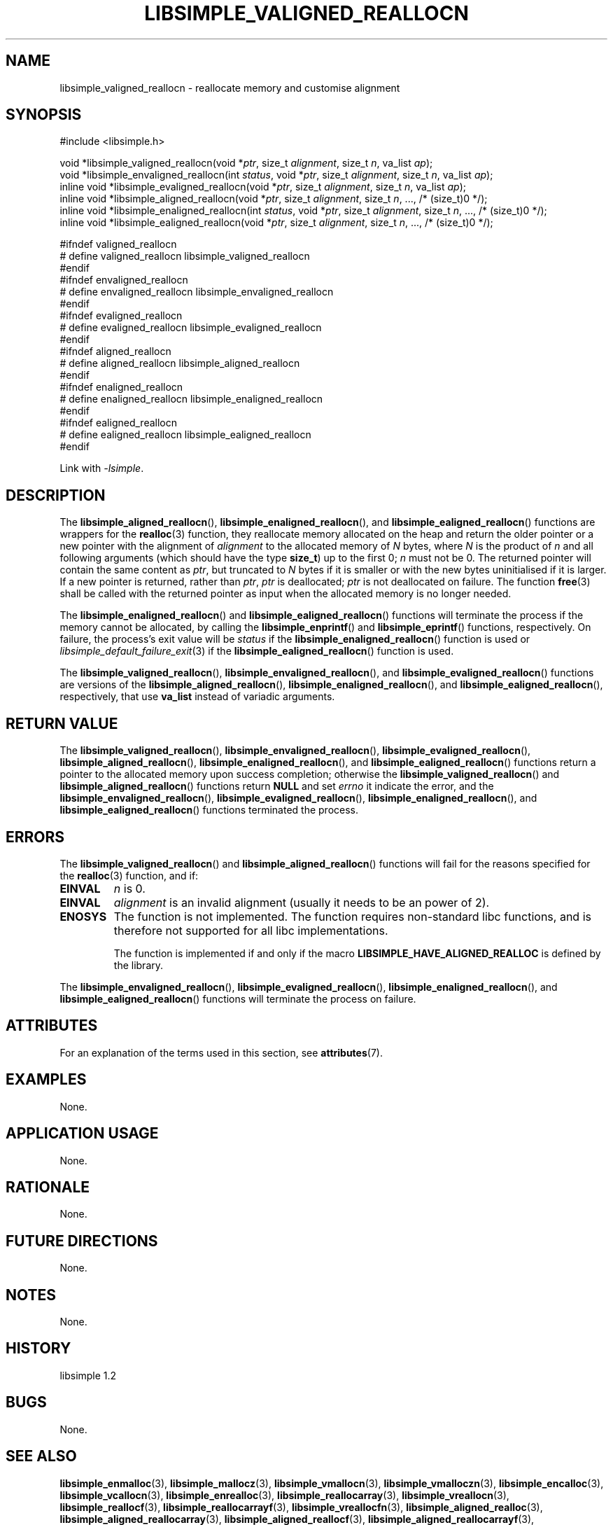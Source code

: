 .TH LIBSIMPLE_VALIGNED_REALLOCN 3 libsimple
.SH NAME
libsimple_valigned_reallocn \- reallocate memory and customise alignment

.SH SYNOPSIS
.nf
#include <libsimple.h>

void *libsimple_valigned_reallocn(void *\fIptr\fP, size_t \fIalignment\fP, size_t \fIn\fP, va_list \fIap\fP);
void *libsimple_envaligned_reallocn(int \fIstatus\fP, void *\fIptr\fP, size_t \fIalignment\fP, size_t \fIn\fP, va_list \fIap\fP);
inline void *libsimple_evaligned_reallocn(void *\fIptr\fP, size_t \fIalignment\fP, size_t \fIn\fP, va_list \fIap\fP);
inline void *libsimple_aligned_reallocn(void *\fIptr\fP, size_t \fIalignment\fP, size_t \fIn\fP, ..., /* (size_t)0 */);
inline void *libsimple_enaligned_reallocn(int \fIstatus\fP, void *\fIptr\fP, size_t \fIalignment\fP, size_t \fIn\fP, ..., /* (size_t)0 */);
inline void *libsimple_ealigned_reallocn(void *\fIptr\fP, size_t \fIalignment\fP, size_t \fIn\fP, ..., /* (size_t)0 */);

#ifndef valigned_reallocn
# define valigned_reallocn libsimple_valigned_reallocn
#endif
#ifndef envaligned_reallocn
# define envaligned_reallocn libsimple_envaligned_reallocn
#endif
#ifndef evaligned_reallocn
# define evaligned_reallocn libsimple_evaligned_reallocn
#endif
#ifndef aligned_reallocn
# define aligned_reallocn libsimple_aligned_reallocn
#endif
#ifndef enaligned_reallocn
# define enaligned_reallocn libsimple_enaligned_reallocn
#endif
#ifndef ealigned_reallocn
# define ealigned_reallocn libsimple_ealigned_reallocn
#endif
.fi
.PP
Link with
.IR \-lsimple .

.SH DESCRIPTION
The
.BR libsimple_aligned_reallocn (),
.BR libsimple_enaligned_reallocn (),
and
.BR libsimple_ealigned_reallocn ()
functions are wrappers for the
.BR realloc (3)
function, they reallocate memory allocated on
the heap and return the older pointer or a new
pointer with the alignment of
.I alignment
to the allocated memory of 
.I N
bytes, where
.I N
is the product of
.I n
and all following arguments (which should have the type
.BR size_t )
up to the first 0;
.I n
must not be 0. The returned pointer will contain the
same content as
.IR ptr ,
but truncated to
.I N
bytes if it is smaller or with the new bytes
uninitialised if it is larger. If a new pointer
is returned, rather than
.IR ptr ,
.I ptr
is deallocated;
.I ptr
is not deallocated on failure. The function
.BR free (3)
shall be called with the returned pointer as
input when the allocated memory is no longer needed.
.PP
The
.BR libsimple_enaligned_reallocn ()
and
.BR libsimple_ealigned_reallocn ()
functions will terminate the process if the memory
cannot be allocated, by calling the
.BR libsimple_enprintf ()
and
.BR libsimple_eprintf ()
functions, respectively.
On failure, the process's exit value will be
.I status
if the
.BR libsimple_enaligned_reallocn ()
function is used or
.IR libsimple_default_failure_exit (3)
if the
.BR libsimple_ealigned_reallocn ()
function is used.
.PP
The
.BR libsimple_valigned_reallocn (),
.BR libsimple_envaligned_reallocn (),
and
.BR libsimple_evaligned_reallocn ()
functions are versions of the
.BR libsimple_aligned_reallocn (),
.BR libsimple_enaligned_reallocn (),
and
.BR libsimple_ealigned_reallocn (),
respectively, that use
.B va_list
instead of variadic arguments.

.SH RETURN VALUE
The
.BR libsimple_valigned_reallocn (),
.BR libsimple_envaligned_reallocn (),
.BR libsimple_evaligned_reallocn (),
.BR libsimple_aligned_reallocn (),
.BR libsimple_enaligned_reallocn (),
and
.BR libsimple_ealigned_reallocn ()
functions return a pointer to the allocated memory
upon success completion; otherwise the
.BR libsimple_valigned_reallocn ()
and
.BR libsimple_aligned_reallocn ()
functions return
.B NULL
and set
.I errno
it indicate the error, and the
.BR libsimple_envaligned_reallocn (),
.BR libsimple_evaligned_reallocn (),
.BR libsimple_enaligned_reallocn (),
and
.BR libsimple_ealigned_reallocn ()
functions terminated the process.

.SH ERRORS
The
.BR libsimple_valigned_reallocn ()
and
.BR libsimple_aligned_reallocn ()
functions will fail for the reasons specified for the
.BR realloc (3)
function, and if:
.TP
.B EINVAL
.I n
is 0.
.TP
.B EINVAL
.I alignment
is an invalid alignment (usually it needs to be an power of 2).
.TP
.B ENOSYS
The function is not implemented. The function requires
non-standard libc functions, and is therefore not supported
for all libc implementations.

The function is implemented if and only if the macro
.B LIBSIMPLE_HAVE_ALIGNED_REALLOC
is defined by the library.
.PP
The
.BR libsimple_envaligned_reallocn (),
.BR libsimple_evaligned_reallocn (),
.BR libsimple_enaligned_reallocn (),
and
.BR libsimple_ealigned_reallocn ()
functions will terminate the process on failure.

.SH ATTRIBUTES
For an explanation of the terms used in this section, see
.BR attributes (7).
.TS
allbox;
lb lb lb
l l l.
Interface	Attribute	Value
T{
.BR libsimple_valigned_reallocn (),
.br
.BR libsimple_envaligned_reallocn (),
.br
.BR libsimple_evaligned_reallocn (),
.br
.BR libsimple_aligned_reallocn (),
.br
.BR libsimple_enaligned_reallocn (),
.br
.BR libsimple_ealigned_reallocn ()
T}	Thread safety	MT-Safe
T{
.BR libsimple_valigned_reallocn (),
.br
.BR libsimple_envaligned_reallocn (),
.br
.BR libsimple_evaligned_reallocn (),
.br
.BR libsimple_aligned_reallocn (),
.br
.BR libsimple_enaligned_reallocn (),
.br
.BR libsimple_ealigned_reallocn ()
T}	Async-signal safety	AS-Safe
T{
.BR libsimple_valigned_reallocn (),
.br
.BR libsimple_envaligned_reallocn (),
.br
.BR libsimple_evaligned_reallocn (),
.br
.BR libsimple_aligned_reallocn (),
.br
.BR libsimple_enaligned_reallocn (),
.br
.BR libsimple_ealigned_reallocn ()
T}	Async-cancel safety	AC-Safe
.TE

.SH EXAMPLES
None.

.SH APPLICATION USAGE
None.

.SH RATIONALE
None.

.SH FUTURE DIRECTIONS
None.

.SH NOTES
None.

.SH HISTORY
libsimple 1.2

.SH BUGS
None.

.SH SEE ALSO
.BR libsimple_enmalloc (3),
.BR libsimple_mallocz (3),
.BR libsimple_vmallocn (3),
.BR libsimple_vmalloczn (3),
.BR libsimple_encalloc (3),
.BR libsimple_vcallocn (3),
.BR libsimple_enrealloc (3),
.BR libsimple_reallocarray (3),
.BR libsimple_vreallocn (3),
.BR libsimple_reallocf (3),
.BR libsimple_reallocarrayf (3),
.BR libsimple_vreallocfn (3),
.BR libsimple_aligned_realloc (3),
.BR libsimple_aligned_reallocarray (3),
.BR libsimple_aligned_reallocf (3),
.BR libsimple_aligned_reallocarrayf (3),
.BR libsimple_aligned_vreallocfn (3),
.BR libsimple_memalign (3),
.BR libsimple_memalignz (3),
.BR libsimple_vmemalignn (3),
.BR libsimple_vmemalignzn (3),
.BR libsimple_enposix_memalign (3),
.BR libsimple_posix_memalignz (3),
.BR libsimple_vposix_memalignn (3),
.BR libsimple_vposix_memalignzn (3),
.BR libsimple_enaligned_alloc (3),
.BR libsimple_aligned_allocz (3),
.BR libsimple_valigned_allocn (3),
.BR libsimple_valigned_alloczn (3),
.BR libsimple_pvalloc (3),
.BR libsimple_pvallocz (3),
.BR libsimple_vpvallocn (3),
.BR libsimple_vpvalloczn (3),
.BR libsimple_valloc (3),
.BR libsimple_vallocz (3),
.BR libsimple_vvallocn (3),
.BR libsimple_vvalloczn (3),
.BR libsimple_vmemalloc (3),
.BR libsimple_varrayalloc (3),
.BR malloc (3)
